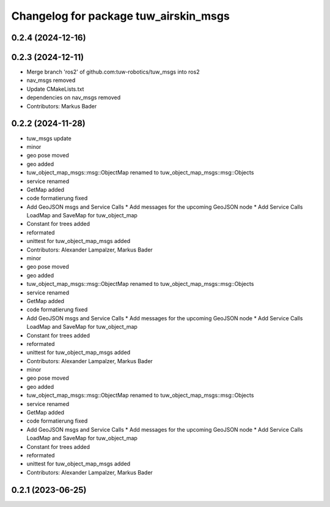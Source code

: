 ^^^^^^^^^^^^^^^^^^^^^^^^^^^^^^^^^^^^^^
Changelog for package tuw_airskin_msgs
^^^^^^^^^^^^^^^^^^^^^^^^^^^^^^^^^^^^^^

0.2.4 (2024-12-16)
------------------

0.2.3 (2024-12-11)
------------------
* Merge branch 'ros2' of github.com:tuw-robotics/tuw_msgs into ros2
* nav_msgs removed
* Update CMakeLists.txt
* dependencies on nav_msgs removed
* Contributors: Markus Bader

0.2.2 (2024-11-28)
------------------
* tuw_msgs update
* minor
* geo pose moved
* geo added
* tuw_object_map_msgs::msg::ObjectMap renamed to tuw_object_map_msgs::msg::Objects
* service renamed
* GetMap added
* code formatierung fixed
* Add GeoJSON msgs and Service Calls
  * Add messages for the upcoming GeoJSON node
  * Add Service Calls LoadMap and SaveMap for tuw_object_map
* Constant for trees added
* reformated
* unittest for tuw_object_map_msgs added
* Contributors: Alexander Lampalzer, Markus Bader

* minor
* geo pose moved
* geo added
* tuw_object_map_msgs::msg::ObjectMap renamed to tuw_object_map_msgs::msg::Objects
* service renamed
* GetMap added
* code formatierung fixed
* Add GeoJSON msgs and Service Calls
  * Add messages for the upcoming GeoJSON node
  * Add Service Calls LoadMap and SaveMap for tuw_object_map
* Constant for trees added
* reformated
* unittest for tuw_object_map_msgs added
* Contributors: Alexander Lampalzer, Markus Bader

* minor
* geo pose moved
* geo added
* tuw_object_map_msgs::msg::ObjectMap renamed to tuw_object_map_msgs::msg::Objects
* service renamed
* GetMap added
* code formatierung fixed
* Add GeoJSON msgs and Service Calls
  * Add messages for the upcoming GeoJSON node
  * Add Service Calls LoadMap and SaveMap for tuw_object_map
* Constant for trees added
* reformated
* unittest for tuw_object_map_msgs added
* Contributors: Alexander Lampalzer, Markus Bader

0.2.1 (2023-06-25)
------------------
